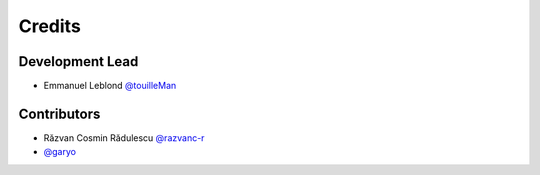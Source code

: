 =======
Credits
=======

Development Lead
----------------

* Emmanuel Leblond `@touilleMan <https://github.com/touilleMan>`_

Contributors
------------

* Răzvan Cosmin Rădulescu `@razvanc-r <https://github.com/razvanc-r>`_
* `@garyo <https://github.com/garyo>`_
